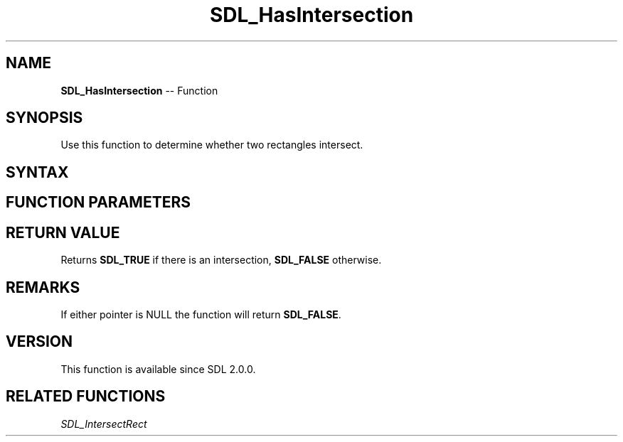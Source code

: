 .TH SDL_HasIntersection 3 "2018.10.07" "https://github.com/haxpor/sdl2-manpage" "SDL2"
.SH NAME
\fBSDL_HasIntersection\fR -- Function

.SH SYNOPSIS
Use this function to determine whether two rectangles intersect.

.SH SYNTAX
.TS
tab(:) allbox;
a.
T{
.nf
SDL_bool SDL_HasIntersection(const SDL_Rect*    A,
                             const SDL_Rect*    B)
.fi
T}
.TE

.SH FUNCTION PARAMETERS
.TS
tab(:) allbox;
ab l.
A:T{
an \fBSDL_Rect\fR structure representing the first rectangle
T}
B:T{
an \fBSDL_Rect\fR structure representing the second rectangle
T}
.TE

.SH RETURN VALUE
Returns \fBSDL_TRUE\fR if there is an intersection, \fBSDL_FALSE\fR otherwise.

.SH REMARKS
If either pointer is NULL the function will return \fBSDL_FALSE\fR.

.SH VERSION
This function is available since SDL 2.0.0.

.SH RELATED FUNCTIONS
\fISDL_IntersectRect\fR
